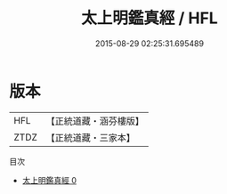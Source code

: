 #+TITLE: 太上明鑑真經 / HFL

#+DATE: 2015-08-29 02:25:31.695489
* 版本
 |       HFL|【正統道藏・涵芬樓版】|
 |      ZTDZ|【正統道藏・三家本】|
目次
 - [[file:KR5g0016_000.txt][太上明鑑真經 0]]
